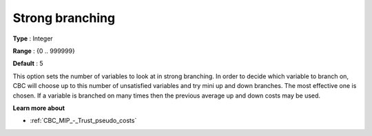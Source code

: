 .. _CBC_MIP_-_Strong_branching:


Strong branching
================



**Type** :	Integer	

**Range** :	{0 .. 999999}	

**Default** :	5	



This option sets the number of variables to look at in strong branching. In order to decide which variable to branch on, CBC will choose up to this number of unsatisfied variables and try mini up and down branches. The most effective one is chosen. If a variable is branched on many times then the previous average up and down costs may be used.



**Learn more about** 

*	:ref:`CBC_MIP_-_Trust_pseudo_costs` 
